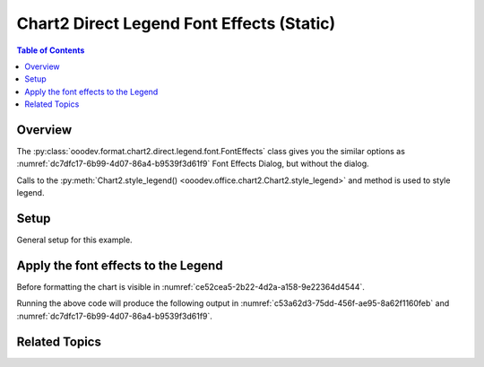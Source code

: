 .. _help_chart2_format_direct_static_legend_font_effects:

Chart2 Direct Legend Font Effects (Static)
==========================================

.. contents:: Table of Contents
    :local:
    :backlinks: none
    :depth: 2

Overview
--------

The :py:class:`ooodev.format.chart2.direct.legend.font.FontEffects` class gives you the similar options
as :numref:`dc7dfc17-6b99-4d07-86a4-b9539f3d61f9` Font Effects Dialog, but without the dialog.

Calls to the :py:meth:`Chart2.style_legend() <ooodev.office.chart2.Chart2.style_legend>` and method is used to style legend.

.. seealso::

    - :ref:`help_chart2_format_direct_legend_font_effects`

Setup
-----

General setup for this example.

.. tabs::

    .. code-tab:: python
        :emphasize-lines: 40, 41, 42, 43

        import uno
        from ooodev.format.chart2.direct.legend.font import (
            FontEffects as LegendFontEffects,
            FontLine,
            FontUnderlineEnum,
        )
        from ooodev.format.chart2.direct.general.borders import LineProperties as ChartLineProperties
        from ooodev.format.chart2.direct.general.area import Gradient as ChartGradient
        from ooodev.format.chart2.direct.general.area import GradientStyle, ColorRange
        from ooodev.office.calc import Calc
        from ooodev.office.chart2 import Chart2
        from ooodev.utils.color import StandardColor
        from ooodev.utils.gui import GUI
        from ooodev.utils.kind.zoom_kind import ZoomKind
        from ooodev.loader.lo import Lo

        def main() -> int:
            with Lo.Loader(connector=Lo.ConnectPipe()):
                doc = Calc.open_doc("pie_chart.ods")
                GUI.set_visible(True, doc)
                Lo.delay(500)
                Calc.zoom(doc, ZoomKind.ZOOM_100_PERCENT)

                sheet = Calc.get_active_sheet()

                Calc.goto_cell(cell_name="A1", doc=doc)
                chart_doc = Chart2.get_chart_doc(sheet=sheet, chart_name="pie_chart")

                chart_bdr_line = ChartLineProperties(color=StandardColor.BRICK, width=1)
                chart_grad = ChartGradient(
                    chart_doc=chart_doc,
                    step_count=64,
                    style=GradientStyle.SQUARE,
                    angle=45,
                    grad_color=ColorRange(StandardColor.GREEN_DARK4, StandardColor.TEAL_LIGHT2),
                )
                Chart2.style_background(chart_doc=chart_doc, styles=[chart_grad, chart_bdr_line])

                legend_font_effects_style = LegendFontEffects(
                    color=StandardColor.PURPLE,
                    underline=FontLine(line=FontUnderlineEnum.BOLDWAVE, color=StandardColor.GREEN_DARK2),
                )
                Chart2.style_legend(chart_doc=chart_doc, styles=[legend_font_effects_style])

                Lo.delay(1_000)
                Lo.close_doc(doc)
            return 0

        if __name__ == "__main__":
            SystemExit(main())

    .. only:: html

        .. cssclass:: tab-none

            .. group-tab:: None


Apply the font effects to the Legend
------------------------------------

Before formatting the chart is visible in :numref:`ce52cea5-2b22-4d2a-a158-9e22364d4544`.

.. tabs::

    .. code-tab:: python

        from ooodev.format.chart2.direct.legend.font import (
            FontEffects as LegendFontEffects,
            FontLine,
            FontUnderlineEnum,
        )
        # ... other code

        legend_font_effects_style = LegendFontEffects(
            color=StandardColor.PURPLE,
            underline=FontLine(line=FontUnderlineEnum.BOLDWAVE, color=StandardColor.GREEN_DARK2),
        )
        Chart2.style_legend(chart_doc=chart_doc, styles=[legend_font_effects_style])

    .. only:: html

        .. cssclass:: tab-none

            .. group-tab:: None

Running the above code will produce the following output in :numref:`c53a62d3-75dd-456f-ae95-8a62f1160feb` and :numref:`dc7dfc17-6b99-4d07-86a4-b9539f3d61f9`.

.. cssclass:: screen_shot

    .. _c53a62d3-75dd-456f-ae95-8a62f1160feb:

    .. figure:: https://github.com/Amourspirit/python_ooo_dev_tools/assets/4193389/c53a62d3-75dd-456f-ae95-8a62f1160feb
        :alt: Chart with Legend font effects applied
        :figclass: align-center
        :width: 520px

        Chart with Legend font effects applied

    .. _dc7dfc17-6b99-4d07-86a4-b9539f3d61f9:

    .. figure:: https://github.com/Amourspirit/python_ooo_dev_tools/assets/4193389/dc7dfc17-6b99-4d07-86a4-b9539f3d61f9
        :alt: Chart Legend Font Effects Dialog
        :figclass: align-center
        :width: 450px

        Chart Legend Font Effects Dialog

Related Topics
--------------

.. seealso::

    .. cssclass:: ul-list

        - :ref:`part05`
        - :ref:`help_chart2_format_direct_legend_font_effects`
        - :ref:`help_format_format_kinds`
        - :ref:`help_format_coding_style`
        - :ref:`help_chart2_format_direct_legend_font`
        - :ref:`help_chart2_format_direct_legend_font_only`
        - :py:class:`~ooodev.utils.gui.GUI`
        - :py:class:`~ooodev.loader.Lo`
        - :py:class:`~ooodev.office.chart2.Chart2`
        - :py:meth:`Calc.dispatch_recalculate() <ooodev.office.calc.Calc.dispatch_recalculate>`
        - :py:class:`ooodev.format.chart2.direct.legend.font.FontEffects`